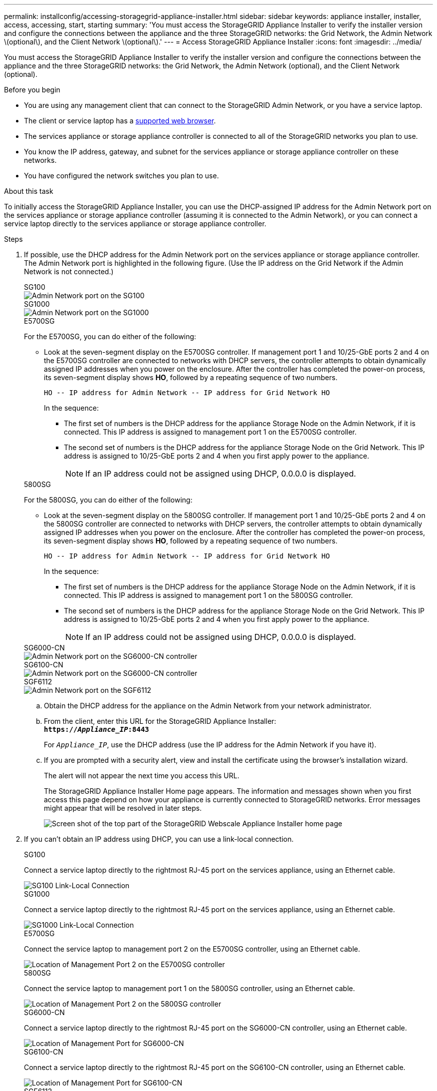 ---
permalink: installconfig/accessing-storagegrid-appliance-installer.html
sidebar: sidebar
keywords: appliance installer, installer, access, accessing, start, starting
summary: 'You must access the StorageGRID Appliance Installer to verify the installer version and configure the connections between the appliance and the three StorageGRID networks: the Grid Network, the Admin Network \(optional\), and the Client Network \(optional\).'
---
= Access StorageGRID Appliance Installer
:icons: font
:imagesdir: ../media/

[.lead]
You must access the StorageGRID Appliance Installer to verify the installer version and configure the connections between the appliance and the three StorageGRID networks: the Grid Network, the Admin Network (optional), and the Client Network (optional).

.Before you begin

* You are using any management client that can connect to the StorageGRID Admin Network, or you have a service laptop.
* The client or service laptop has a https://docs.netapp.com/us-en/storagegrid-118/admin/web-browser-requirements.html[supported web browser^].
* The services appliance or storage appliance controller is connected to all of the StorageGRID networks you plan to use.
* You know the IP address, gateway, and subnet for the services appliance  or storage appliance controller on these networks.
* You have configured the network switches you plan to use.

.About this task

To initially access the StorageGRID Appliance Installer, you can use the DHCP-assigned IP address for the Admin Network port on the services appliance  or storage appliance controller (assuming it is connected to the Admin Network), or you can connect a service laptop directly to the services appliance  or storage appliance controller.

.Steps

. If possible, use the DHCP address for the Admin Network port on the services appliance or storage appliance controller. The Admin Network port is highlighted in the following figure. (Use the IP address on the Grid Network if the Admin Network is not connected.)
+
[role="tabbed-block"]
====

.SG100
--
image::../media/sg100_admin_network_port.png[Admin Network port on the SG100]
--

.SG1000
--
image::../media/sg1000_admin_network_port.png[Admin Network port on the SG1000]
--

.E5700SG
--
For the E5700SG, you can do either of the following:

 ** Look at the seven-segment display on the E5700SG controller. If management port 1 and 10/25-GbE ports 2 and 4 on the E5700SG controller are connected to networks with DHCP servers, the controller attempts to obtain dynamically assigned IP addresses when you power on the enclosure. After the controller has completed the power-on process, its seven-segment display shows *HO*, followed by a repeating sequence of two numbers.
+
----
HO -- IP address for Admin Network -- IP address for Grid Network HO
----
+
In the sequence:

  *** The first set of numbers is the DHCP address for the appliance Storage Node on the Admin Network, if it is connected. This IP address is assigned to management port 1 on the E5700SG controller.
  *** The second set of numbers is the DHCP address for the appliance Storage Node on the Grid Network. This IP address is assigned to 10/25-GbE ports 2 and 4 when you first apply power to the appliance.
+
NOTE: If an IP address could not be assigned using DHCP, 0.0.0.0 is displayed.
--

.5800SG
--
For the 5800SG, you can do either of the following:

 ** Look at the seven-segment display on the 5800SG controller. If management port 1 and 10/25-GbE ports 2 and 4 on the 5800SG controller are connected to networks with DHCP servers, the controller attempts to obtain dynamically assigned IP addresses when you power on the enclosure. After the controller has completed the power-on process, its seven-segment display shows *HO*, followed by a repeating sequence of two numbers.
+
----
HO -- IP address for Admin Network -- IP address for Grid Network HO
----
+
In the sequence:

  *** The first set of numbers is the DHCP address for the appliance Storage Node on the Admin Network, if it is connected. This IP address is assigned to management port 1 on the 5800SG controller.
  *** The second set of numbers is the DHCP address for the appliance Storage Node on the Grid Network. This IP address is assigned to 10/25-GbE ports 2 and 4 when you first apply power to the appliance.
+
NOTE: If an IP address could not be assigned using DHCP, 0.0.0.0 is displayed.
--

.SG6000-CN
--
image::../media/sg6000_cn_admin_network_port.png[Admin Network port on the SG6000-CN controller]
--

.SG6100-CN
--
image::../media/sg6100_cn_admin_network_port.png[Admin Network port on the SG6000-CN controller]
--

.SGF6112
--
image::../media/sg6100_admin_network_port.png[Admin Network port on the SGF6112]
--
====

 .. Obtain the DHCP address for the appliance on the Admin Network from your network administrator.
 .. From the client, enter this URL for the StorageGRID Appliance Installer: +
`*https://_Appliance_IP_:8443*`
+
For `_Appliance_IP_`, use the DHCP address (use the IP address for the Admin Network if you have it).

 .. If you are prompted with a security alert, view and install the certificate using the browser's installation wizard.
+
The alert will not appear the next time you access this URL.
+
The StorageGRID Appliance Installer Home page appears. The information and messages shown when you first access this page depend on how your appliance is currently connected to StorageGRID networks. Error messages might appear that will be resolved in later steps.
+
image::../media/appliance_installer_home_5700_5600.png[Screen shot of the top part of the StorageGRID Webscale Appliance Installer home page]

. If you can't obtain an IP address using DHCP, you can use a link-local connection.
+
[role="tabbed-block"]
====

.SG100
--
Connect a service laptop directly to the rightmost RJ-45 port on the services appliance, using an Ethernet cable.

image::../media/sg100_link_local_port.png[SG100 Link-Local Connection]
--

.SG1000
--
Connect a service laptop directly to the rightmost RJ-45 port on the services appliance, using an Ethernet cable.

image::../media/sg1000_link_local_port.png[SG1000 Link-Local Connection]
--

.E5700SG
--
Connect the service laptop to management port 2 on the E5700SG controller, using an Ethernet cable.

image::../media/e5700sg_mgmt_port_2.gif[Location of Management Port 2 on the E5700SG controller]
--

.5800SG
--
Connect the service laptop to  management port 1 on the 5800SG controller, using an Ethernet cable.

image::../media/e5800sg_mgmt_port.png[Location of Management Port 2 on the 5800SG controller]
--

.SG6000-CN
--
Connect a service laptop directly to the rightmost RJ-45 port on the SG6000-CN controller, using an Ethernet cable.

image::../media/sg6000_cn_link_local_port.png[Location of Management Port for SG6000-CN]
--

.SG6100-CN
--
Connect a service laptop directly to the rightmost RJ-45 port on the SG6100-CN controller, using an Ethernet cable.

image::../media/sg6100_cn_link_local_port.png[Location of Management Port for SG6100-CN]
--

.SGF6112
--
Connect a service laptop directly to the rightmost RJ-45 port on the appliance, using an Ethernet cable.

image::../media/sg6100_link_local_port.png[SGF6112 Link-Local Connection]
--

====

.. Open a web browser on the service laptop.
 .. Enter this URL for the StorageGRID Appliance Installer: +
`*\https://169.254.0.1:8443*`
+
The StorageGRID Appliance Installer Home page appears. The information and messages shown when you first access this page depend on how your appliance is currently connected to StorageGRID networks. Error messages might appear that will be resolved in later steps.
+
NOTE: If you can't access the Home page over a link-local connection, configure the service laptop IP address as `169.254.0.2`, and try again.

.After you finish

After accessing the StorageGRID Appliance Installer:

* Verify that the StorageGRID Appliance Installer version on the appliance matches the software version installed on your StorageGRID system. Upgrade StorageGRID Appliance Installer, if necessary.
+
link:verifying-and-upgrading-storagegrid-appliance-installer-version.html[Verify and upgrade StorageGRID Appliance Installer version]

* Review any messages displayed on the StorageGRID Appliance Installer Home page and configure the link configuration and the IP configuration, as required.
+
image::../media/appliance_installer_home_services_appliance.png[Appliance Installer Home]
